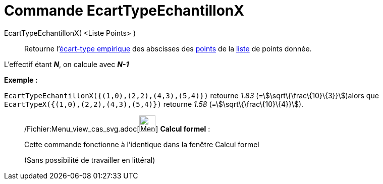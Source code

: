 = Commande EcartTypeEchantillonX
:page-en: commands/SampleSDX_Command
ifdef::env-github[:imagesdir: /fr/modules/ROOT/assets/images]

EcartTypeEchantillonX( <Liste Points> )::
  Retourne l'http://en.wikipedia.org/wiki/fr:%C3%89cart_type#.C3.89cart_type_empirique[écart-type empirique] des
  abscisses des xref:/Points_et_Vecteurs.adoc[points] de la xref:/Listes.adoc[liste] de points donnée.

L'effectif étant *_N_*, on calcule avec *_N-1_*

[EXAMPLE]
====

*Exemple :*

`++EcartTypeEchantillonX({(1,0),(2,2),(4,3),(5,4)})++` retourne _1.83_ (=stem:[\sqrt\{\frac\{10}\{3}}])alors que
`++EcartTypeX({(1,0),(2,2),(4,3),(5,4)})++` retourne _1.58_ (=stem:[\sqrt\{\frac\{10}\{4}}]).

====

____________________________________________________________

/Fichier:Menu_view_cas_svg.adoc[image:32px-Menu_view_cas.svg.png[Menu view cas.svg,width=32,height=32]] *Calcul
formel* :

Cette commande fonctionne à l'identique dans la fenêtre Calcul formel

(Sans possibilité de travailler en littéral)
